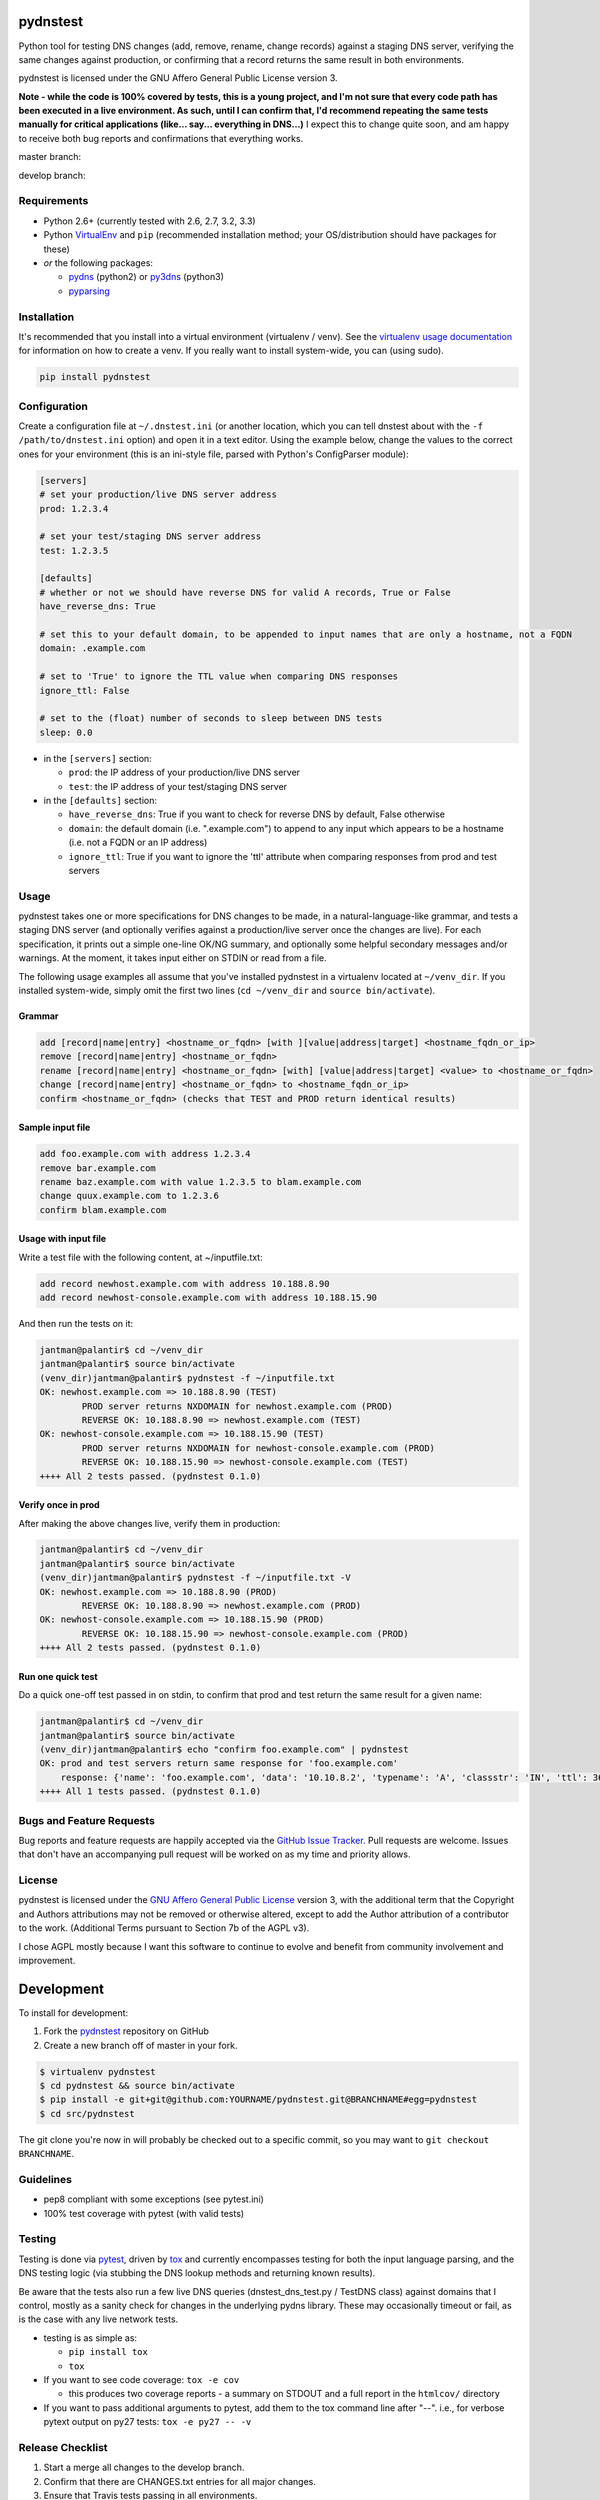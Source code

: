 pydnstest
=========

Python tool for testing DNS changes (add, remove, rename, change records)
against a staging DNS server, verifying the same changes against production,
or confirming that a record returns the same result in both environments.

pydnstest is licensed under the GNU Affero General Public License version 3.

**Note - while the code is 100% covered by tests, this is a young project, and
I'm not sure that every code path has been executed in a live environment. As
such, until I can confirm that, I'd recommend repeating the same tests
manually for critical applications (like... say... everything in DNS...)** I
expect this to change quite soon, and am happy to receive both bug reports and
confirmations that everything works.

master branch:

.. image:: https://secure.travis-ci.org/jantman/pydnstest.png?branch=master
   :target: http://travis-ci.org/jantman/pydnstest

develop branch:

.. image:: https://secure.travis-ci.org/jantman/pydnstest.png?branch=develop
   :target: http://travis-ci.org/jantman/pydnstest

Requirements
------------

* Python 2.6+ (currently tested with 2.6, 2.7, 3.2, 3.3)
* Python `VirtualEnv <http://www.virtualenv.org/>`_ and ``pip`` (recommended installation method; your OS/distribution should have packages for these)
* *or* the following packages:

  * `pydns <https://pypi.python.org/pypi/pydns>`_ (python2) or `py3dns <https://pypi.python.org/pypi/py3dns>`_ (python3)
  * `pyparsing <https://pypi.python.org/pypi/pyparsing>`_

Installation
------------

It's recommended that you install into a virtual environment (virtualenv /
venv). See the `virtualenv usage documentation <http://www.virtualenv.org/en/latest/>`_
for information on how to create a venv. If you really want to install
system-wide, you can (using sudo).

.. code-block:: bash

    pip install pydnstest

Configuration
-------------

Create a configuration file at ``~/.dnstest.ini`` (or another
location, which you can tell dnstest about with the ``-f /path/to/dnstest.ini`` option) and open
it in a text editor. Using the example below, change the values to the
correct ones for your environment (this is an ini-style file, parsed with
Python's ConfigParser module):

.. code-block:: ini

    [servers]
    # set your production/live DNS server address
    prod: 1.2.3.4
    
    # set your test/staging DNS server address
    test: 1.2.3.5
    
    [defaults]
    # whether or not we should have reverse DNS for valid A records, True or False
    have_reverse_dns: True
    
    # set this to your default domain, to be appended to input names that are only a hostname, not a FQDN
    domain: .example.com
    
    # set to 'True' to ignore the TTL value when comparing DNS responses
    ignore_ttl: False
    
    # set to the (float) number of seconds to sleep between DNS tests
    sleep: 0.0

* in the ``[servers]`` section:

  * ``prod``: the IP address of your production/live DNS server
  * ``test``: the IP address of your test/staging DNS server

* in the ``[defaults]`` section:

  * ``have_reverse_dns``: True if you want to check for reverse DNS by default, False otherwise
  * ``domain``: the default domain (i.e. ".example.com") to append to any input which appears to be a hostname (i.e. not a FQDN or an IP address)
  * ``ignore_ttl``: True if you want to ignore the 'ttl' attribute when comparing responses from prod and test servers

Usage
-----

pydnstest takes one or more specifications for DNS changes to be made, in a natural-language-like grammar, and tests a staging DNS server (and optionally verifies against a production/live server once the changes are live). For each specification, it prints out a simple one-line OK/NG summary, and optionally some helpful secondary messages and/or warnings. At the moment, it takes input either on STDIN or read from a file.

The following usage examples all assume that you've installed pydnstest in a
virtualenv located at ``~/venv_dir``. If you installed system-wide, simply
omit the first two lines (``cd ~/venv_dir`` and ``source bin/activate``).

Grammar
^^^^^^^

.. code-block:: bash

    add [record|name|entry] <hostname_or_fqdn> [with ][value|address|target] <hostname_fqdn_or_ip>
    remove [record|name|entry] <hostname_or_fqdn>
    rename [record|name|entry] <hostname_or_fqdn> [with] [value|address|target] <value> to <hostname_or_fqdn>
    change [record|name|entry] <hostname_or_fqdn> to <hostname_fqdn_or_ip>
    confirm <hostname_or_fqdn> (checks that TEST and PROD return identical results)

Sample input file
^^^^^^^^^^^^^^^^^

.. code-block:: bash

    add foo.example.com with address 1.2.3.4
    remove bar.example.com
    rename baz.example.com with value 1.2.3.5 to blam.example.com
    change quux.example.com to 1.2.3.6
    confirm blam.example.com

Usage with input file
^^^^^^^^^^^^^^^^^^^^^

Write a test file with the following content, at ~/inputfile.txt:

.. code-block:: bash

    add record newhost.example.com with address 10.188.8.90
    add record newhost-console.example.com with address 10.188.15.90

And then run the tests on it:

.. code-block:: bash

    jantman@palantir$ cd ~/venv_dir
    jantman@palantir$ source bin/activate
    (venv_dir)jantman@palantir$ pydnstest -f ~/inputfile.txt
    OK: newhost.example.com => 10.188.8.90 (TEST)
            PROD server returns NXDOMAIN for newhost.example.com (PROD)
            REVERSE OK: 10.188.8.90 => newhost.example.com (TEST)
    OK: newhost-console.example.com => 10.188.15.90 (TEST)
            PROD server returns NXDOMAIN for newhost-console.example.com (PROD)
            REVERSE OK: 10.188.15.90 => newhost-console.example.com (TEST)
    ++++ All 2 tests passed. (pydnstest 0.1.0)


Verify once in prod
^^^^^^^^^^^^^^^^^^^

After making the above changes live, verify them in production:

.. code-block:: bash

    jantman@palantir$ cd ~/venv_dir
    jantman@palantir$ source bin/activate
    (venv_dir)jantman@palantir$ pydnstest -f ~/inputfile.txt -V
    OK: newhost.example.com => 10.188.8.90 (PROD)
            REVERSE OK: 10.188.8.90 => newhost.example.com (PROD)
    OK: newhost-console.example.com => 10.188.15.90 (PROD)
            REVERSE OK: 10.188.15.90 => newhost-console.example.com (PROD)
    ++++ All 2 tests passed. (pydnstest 0.1.0)

Run one quick test
^^^^^^^^^^^^^^^^^^

Do a quick one-off test passed in on stdin, to confirm that prod and test
return the same result for a given name:

.. code-block:: bash

    jantman@palantir$ cd ~/venv_dir
    jantman@palantir$ source bin/activate
    (venv_dir)jantman@palantir$ echo "confirm foo.example.com" | pydnstest
    OK: prod and test servers return same response for 'foo.example.com' 
        response: {'name': 'foo.example.com', 'data': '10.10.8.2', 'typename': 'A', 'classstr': 'IN', 'ttl': 360, 'type': 1, 'class': 1, 'rdlength': 4}
    ++++ All 1 tests passed. (pydnstest 0.1.0)

Bugs and Feature Requests
-------------------------

Bug reports and feature requests are happily accepted via the `GitHub Issue Tracker <https://github.com/jantman/pydnstest/issues>`_. Pull requests are
welcome. Issues that don't have an accompanying pull request will be worked on
as my time and priority allows.

License
-------

pydnstest is licensed under the `GNU Affero General Public
License <http://www.gnu.org/licenses/agpl-3.0.html>`_ version 3, with the
additional term that the Copyright and Authors attributions may not be removed
or otherwise altered, except to add the Author attribution of a contributor to
the work. (Additional Terms pursuant to Section 7b of the AGPL v3).

I chose AGPL mostly because I want this software to continue to evolve and
benefit from community involvement and improvement.

Development
===========

To install for development:

1. Fork the `pydnstest <https://github.com/jantman/pydnstest>`_ repository on GitHub
2. Create a new branch off of master in your fork.

.. code-block:: bash

    $ virtualenv pydnstest
    $ cd pydnstest && source bin/activate
    $ pip install -e git+git@github.com:YOURNAME/pydnstest.git@BRANCHNAME#egg=pydnstest
    $ cd src/pydnstest

The git clone you're now in will probably be checked out to a specific commit,
so you may want to ``git checkout BRANCHNAME``.

Guidelines
----------

* pep8 compliant with some exceptions (see pytest.ini)
* 100% test coverage with pytest (with valid tests)

Testing
-------

Testing is done via `pytest <http://pytest.org/latest/>`_, driven by `tox <http://tox.testrun.org/>`_
and currently encompasses testing for both the input language parsing, and the
DNS testing logic (via stubbing the DNS lookup methods and returning known
results). 

Be aware that the tests also run a few live DNS queries (dnstest_dns_test.py /
TestDNS class) against domains that I control, mostly as a sanity check for
changes in the underlying pydns library. These may occasionally timeout or
fail, as is the case with any live network tests.

* testing is as simple as:

  * ``pip install tox``
  * ``tox``

* If you want to see code coverage: ``tox -e cov``

  * this produces two coverage reports - a summary on STDOUT and a full report in the ``htmlcov/`` directory

* If you want to pass additional arguments to pytest, add them to the tox command line after "--". i.e., for verbose pytext output on py27 tests: ``tox -e py27 -- -v``

Release Checklist
-----------------

1. Start a merge all changes to the develop branch.
2. Confirm that there are CHANGES.txt entries for all major changes.
3. Ensure that Travis tests passing in all environments.
4. Ensure that test coverage is no less than the last release (ideally, 100%).
5. Increment the version number in pydnstest/version.py and add version and release date to CHANGES.txt, then push to GitHub.
6. Confirm that README.rst renders correctly on GitHub.
7. Upload package to testpypi, confirm that README.rst renders correctly.

   * Make sure your ~/.pypirc file is correct
   * ``python setup.py register -r https://testpypi.python.org/pypi``
   * ``python setup.py sdist upload -r https://testpypi.python.org/pypi``
   * Check that the README renders at https://testpypi.python.org/pypi/pydnstest

8. Squash merge the develop branch to master, push to GitHub.
9. Tag the release in Git, push tag to GitHub:

   * tag the release. for now the message is quite simple: ``git tag -a vX.Y.Z -m 'X.Y.Z released YYYY-MM-DD'``
   * push the tag to GitHub: ``git push origin vX.Y.Z``

11. Upload package to live pypi:

    * ``python setup.py sdist upload``

10. make sure any GH issues fixed in the release are closed
